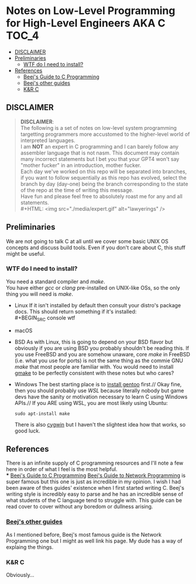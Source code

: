 * Notes on Low-Level Programming for High-Level Engineers AKA C :TOC_4:
  - [[#disclaimer][DISCLAIMER]]
  - [[#preliminaries][Preliminaries]]
    - [[#wtf-do-i-need-to-install][WTF do I need to install?]]
  - [[#references][References]]
    - [[#beejs-guide-to-c-programming][Beej's Guide to C Programming]]
    - [[#beejs-other-guides][Beej's other guides]]
    - [[#kr-c][K&R C]]

** DISCLAIMER
#+BEGIN_QUOTE
*DISCLAIMER*:\\

The following is a set of notes on low-level system
programming targetting programmers more accustomed
to the higher-level world of interpreted languages.\\

I am *NOT* an expert in C programming and I can barely
follow any assembler language that is not nasm. This
document may contain many incorrect statements but I
bet you that your GPT4 won't say "mother fucker" in an
introduction, mother fucker.\\

Each day we've worked on this repo will be separated into
branches, if you want to follow sequentially as this repo
has evolved, select the branch by day (day-one) being the
branch corresponding to the state of the repo at the time
of writing this message.\\

Have fun and please feel free to absolutely roast me for
any and all statements.\\
#+HTML: <img src="./media/expert.gif" alt="lawyerings" />
#+END_QUOTE

** Preliminaries
We are not going to talk C at all until we cover some basic
UNIX OS concepts and discuss build tools. Even if you don't
care about C, this stuff might be useful.
*** WTF do I need to install?
You need a standard compiler and /make/.\\

You have either /gcc/ or /clang/ pre-installed on UNIX-like OSs,
so the only thing you will need is /make/.\\

- Linux
  If it isn't installed by default then consult your distro's
  package docs. This should return something if it's installed: \\
  #+BEGIN_SRC console
wtf
#+END_SRC
- macOS
- BSD
  As with Linux, this is going to depend on your BSD flavor
  but obviously if you are using BSD you probably shouldn't
  be reading this. If you use FreeBSD and you are somehow
  unaware, core /make/ in FreeBSD (i.e. what you use for ports)
  is not the same thing as the commie GNU /make/
  that most people are familiar with. You would need to install
  [[https://www.freshports.org/devel/gmake/][gmake]] to be perfectly
  consistent with these notes but who cares?\\
- Windows
  The best starting place is to [[https://upload.wikimedia.org/wikipedia/commons/2/28/Richard_Stallman_at_LibrePlanet_2019.jpg][install gentoo]]
  first.//
  Okay fine, then you should probably use [[WSL][WSL]] because
  literally nobody but game devs have the sanity or motivation
  necessary to learn C using Windows APIs.//
  If you ARE using WSL, you are most likely using Ubuntu:
  #+BEGIN_SRC console
  sudo apt-install make
  #+END_SRC
  There is also [[https://www.cygwin.com/install.html][cygwin]] but I haven't
  the slightest idea how that works, so good luck.
** References
There is an infinite supply of C programming resources
and I'll note a few here in order of what I feel is the
most helpful.\\
*** [[https://beej.us/guide/bgc/html/][Beej's Guide to C Programming]]
[[https://beej.us/guide/bgnet/html][Beej's Guide to Network Programming]]
is super famous but
this one is just as incredible in my opinion. I wish I had
been aware of thes guides' existence when I first started
writing C. Beej's writing style is incredibly easy to parse
and he has an incredible sense of what students of the C
language tend to struggle with. This guide can be read cover
to cover without any boredom or dullness arising.
*** [[https://beej.us/guide/][Beej's other guides]]
As I mentioned before, Beej's most famous guide is the
Network Programming one but I might as well link his page.
My dude has a way of explaing the things.

*** K&R C
Obviously...

